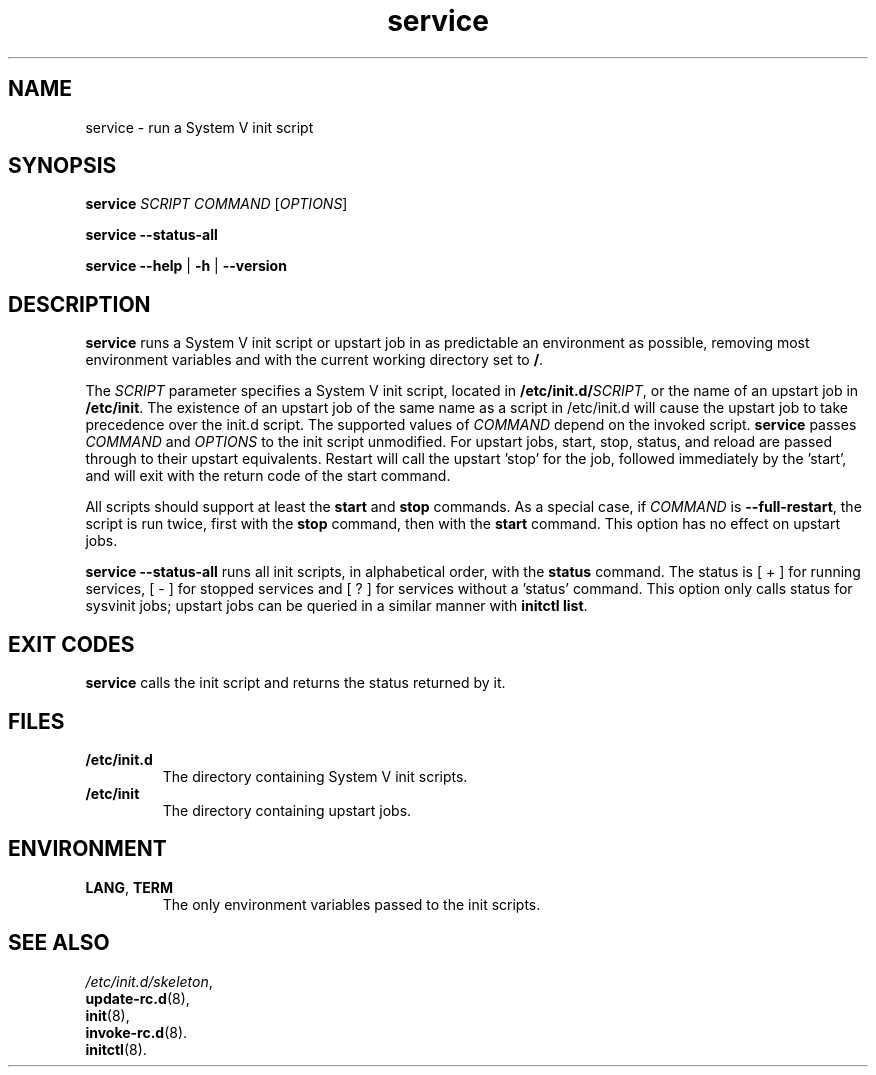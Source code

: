 .\" A man page for service(8). -*- nroff -*-
.\"
.\" Copyright (C) 2006 Red Hat, Inc. All rights reserved.
.\"
.\" This copyrighted material is made available to anyone wishing to use,
.\" modify, copy, or redistribute it subject to the terms and conditions of the
.\" GNU General Public License v.2.
.\"
.\" This program is distributed in the hope that it will be useful, but WITHOUT
.\" ANY WARRANTY; without even the implied warranty of MERCHANTABILITY or 
.\" FITNESS FOR A PARTICULAR PURPOSE. See the GNU General Public License for 
.\" more details.
.\"
.\" You should have received a copy of the GNU General Public License along
.\" with this program; if not, write to the Free Software Foundation, Inc.,
.\" 51 Franklin Street, Fifth Floor, Boston, MA 02110-1301, USA.
.\"
.\" Author: Miloslav Trmac <mitr@redhat.com>
.\" Updated by: Petter Reinholdtsen <pere@hungry.com>

.TH service 8 "Jan 2006"

.SH NAME
service \- run a System V init script

.SH SYNOPSIS
\fBservice\fR \fISCRIPT\fR \fICOMMAND\fR [\fIOPTIONS\fR]

\fBservice \-\-status\-all\fR

\fBservice\fR \fB\-\-help\fR | \fB\-h\fR | \fB\-\-version\fR

.SH DESCRIPTION
.B service
runs a System V init script or upstart job in as predictable an
environment as possible, removing most environment variables and
with the current working directory set to \fB/\fR.

The
.I SCRIPT
parameter specifies a System V init script,
located in \fB/etc/init.d/\fISCRIPT\fR, or the name of an upstart
job in \fB/etc/init\fR. The existence of an upstart job of the
same name as a script in /etc/init.d will cause the upstart job
to take precedence over the init.d script.
The supported values of
.I COMMAND
depend on the invoked script.
.B service
passes
.I COMMAND
and
.I OPTIONS
to the init script unmodified. For upstart jobs, start, stop,
status, and reload are passed through to their upstart
equivalents. Restart will call the upstart 'stop' for the job,
followed immediately by the 'start', and will exit with the
return code of the start command.

All scripts should support at least the
.B start
and
.B stop
commands.
As a special case, if
.I COMMAND
is \fB\-\-full-restart\fR, the script is run twice, first with the
.B stop
command, then with the
.B start
command. This option has no effect on upstart jobs.

.B service \-\-status\-all
runs all init scripts, in alphabetical order, with the
.B status
command.  The status is [ + ] for running services, [ - ] for stopped
services and [ ? ] for services without a 'status' command.  This
option only calls status for sysvinit jobs; upstart jobs can be
queried in a similar manner with
\fBinitctl list\fR.

.SH EXIT CODES
.BR service
calls the init script and returns the status returned by it.

.SH FILES
.TP
\fB/etc/init.d\fR
The directory containing System V init scripts.
.TP
\fB/etc/init\fR
The directory containing upstart jobs.

.SH ENVIRONMENT
.TP
\fBLANG\fR, \fBTERM\fR
The only environment variables passed to the init scripts.

.SH SEE ALSO
.IR /etc/init.d/skeleton ,
.br
.BR update\-rc.d (8),
.br
.BR init (8),
.br
.BR invoke\-rc.d (8).
.br
.BR initctl (8).
